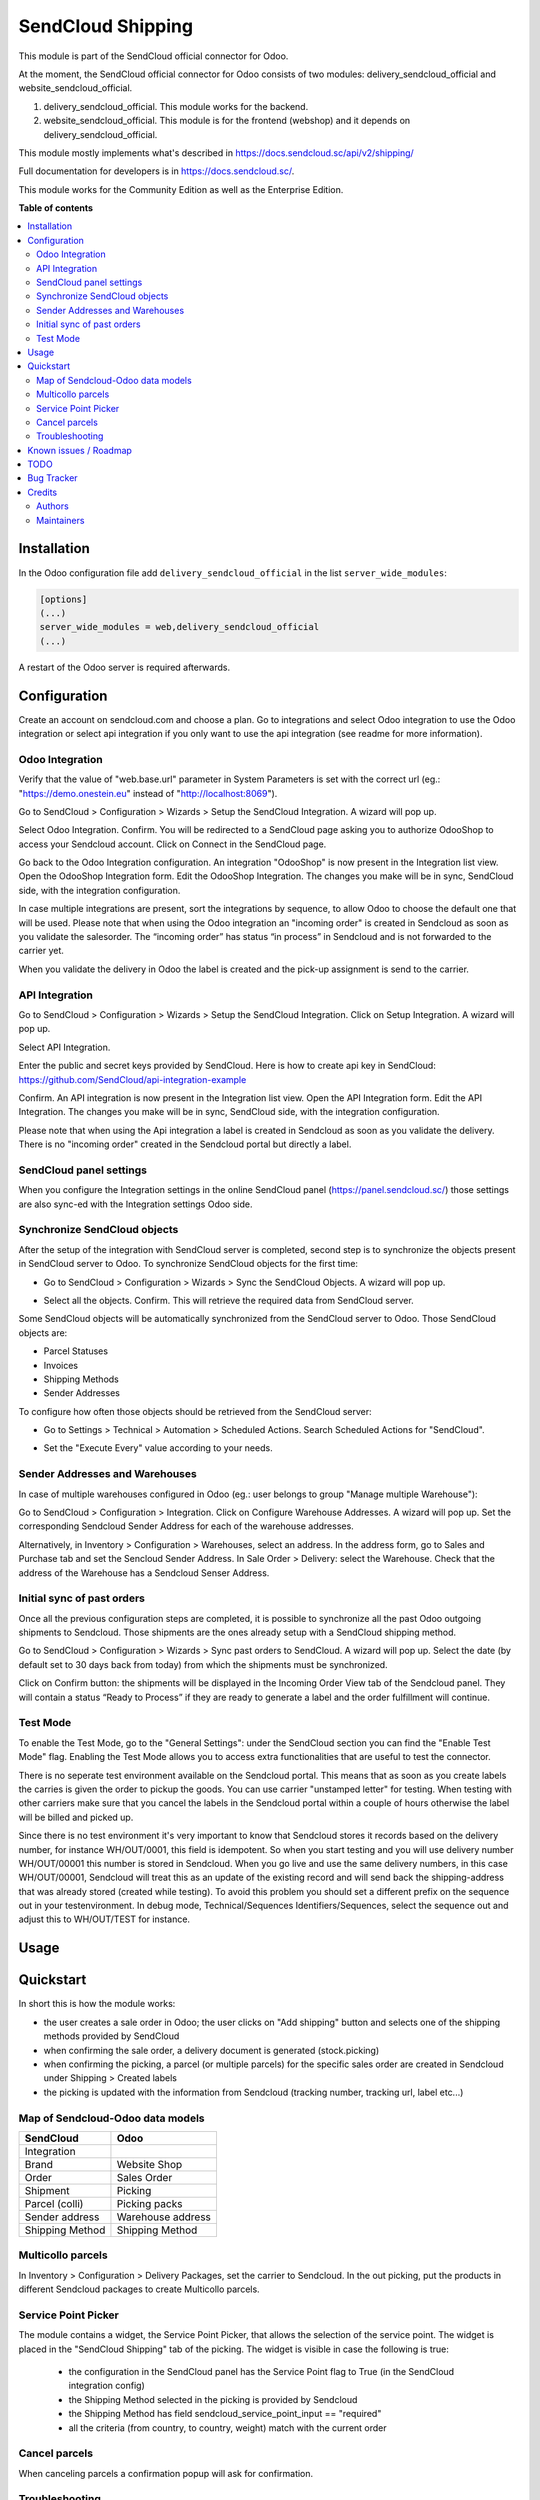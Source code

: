 ==================
SendCloud Shipping
==================

.. !!!!!!!!!!!!!!!!!!!!!!!!!!!!!!!!!!!!!!!!!!!!!!!!!!!!
   !! This file is generated by oca-gen-addon-readme !!
   !! changes will be overwritten.                   !!
   !!!!!!!!!!!!!!!!!!!!!!!!!!!!!!!!!!!!!!!!!!!!!!!!!!!!

This module is part of the SendCloud official connector for Odoo.

At the moment, the SendCloud official connector for Odoo consists of two modules: delivery_sendcloud_official and website_sendcloud_official.

1) delivery_sendcloud_official. This module works for the backend.
2) website_sendcloud_official. This module is for the frontend (webshop) and it depends on delivery_sendcloud_official.


This module mostly implements what's described in https://docs.sendcloud.sc/api/v2/shipping/

Full documentation for developers is in https://docs.sendcloud.sc/.

This module works for the Community Edition as well as the Enterprise Edition.

**Table of contents**

.. contents::
   :local:

Installation
============

In the Odoo configuration file add ``delivery_sendcloud_official`` in the list
``server_wide_modules``:

.. code-block:: ini

  [options]
  (...)
  server_wide_modules = web,delivery_sendcloud_official
  (...)

A restart of the Odoo server is required afterwards.

Configuration
=============

Create an account on sendcloud.com and choose a plan.
Go to integrations and select Odoo integration to use the Odoo integration or select
api integration if you only want to use the api integration (see readme for more
information).

Odoo Integration
~~~~~~~~~~~~~~~~

Verify that the value of "web.base.url" parameter in System Parameters is set with
the correct url (eg.: "https://demo.onestein.eu" instead of "http://localhost:8069").

Go to SendCloud > Configuration > Wizards > Setup the SendCloud Integration. A wizard will pop up.

.. image:: /delivery_sendcloud_official/static/description/Image_10.png

Select Odoo Integration. Confirm. You will be redirected to a SendCloud page asking you
to authorize OdooShop to access your Sendcloud account. Click on Connect in the SendCloud page.

.. image:: /delivery_sendcloud_official/static/description/Image_20.png

Go back to the Odoo Integration configuration. An integration "OdooShop" is now present
in the Integration list view. Open the OdooShop Integration form. Edit the OdooShop Integration.
The changes you make will be in sync, SendCloud side, with the integration configuration.

.. image:: /delivery_sendcloud_official/static/description/Image_30.png

In case multiple integrations are present, sort the integrations by sequence, to allow
Odoo to choose the default one that will be used.
Please note that when using the Odoo integration an "incoming order" is created in
Sendcloud as soon as you validate the salesorder. The “incoming order” has status
“in process” in Sendcloud and is not forwarded to the carrier yet.

.. image:: /delivery_sendcloud_official/static/description/Image_40.png

When you validate the delivery in Odoo the label is created and the pick-up assignment is send to the carrier.

.. image:: /delivery_sendcloud_official/static/description/Image_50.png


API Integration
~~~~~~~~~~~~~~~

Go to SendCloud > Configuration > Wizards > Setup the SendCloud Integration. Click on Setup Integration. A wizard will pop up.

Select API Integration.

.. image:: /delivery_sendcloud_official/static/description/Image_60.png

Enter the public and secret keys provided by SendCloud.
Here is how to create api key in SendCloud:
https://github.com/SendCloud/api-integration-example

Confirm. An API integration is now present in the Integration list view.
Open the API Integration form.
Edit the API Integration. The changes you make will be in sync, SendCloud side, with the integration configuration.

Please note that when using the Api integration a label is created in Sendcloud as soon as you validate the delivery. There is no "incoming order"
created in the Sendcloud portal but directly a label.


SendCloud panel settings
~~~~~~~~~~~~~~~~~~~~~~~~

When you configure the Integration settings in the online SendCloud panel (https://panel.sendcloud.sc/)
those settings are also sync-ed with the Integration settings Odoo side.


Synchronize SendCloud objects
~~~~~~~~~~~~~~~~~~~~~~~~~~~~~

After the setup of the integration with SendCloud server is completed, second step is
to synchronize the objects present in SendCloud server to Odoo.
To synchronize SendCloud objects for the first time:

- Go to SendCloud > Configuration > Wizards > Sync the SendCloud Objects. A wizard will pop up.

.. image:: /delivery_sendcloud_official/static/description/Image_70.png

- Select all the objects. Confirm. This will retrieve the required data from SendCloud server.

.. image:: /delivery_sendcloud_official/static/description/Image_80.png

Some SendCloud objects will be automatically synchronized from the SendCloud server to Odoo.
Those SendCloud objects are:

- Parcel Statuses
- Invoices
- Shipping Methods
- Sender Addresses

To configure how often those objects should be retrieved from the SendCloud server:

- Go to Settings > Technical > Automation > Scheduled Actions. Search Scheduled Actions for "SendCloud".

.. image:: /delivery_sendcloud_official/static/description/Image_90.png

- Set the "Execute Every" value according to your needs.


Sender Addresses and Warehouses
~~~~~~~~~~~~~~~~~~~~~~~~~~~~~~~

In case of multiple warehouses configured in Odoo (eg.: user belongs to group "Manage multiple Warehouse"):

Go to SendCloud > Configuration > Integration. Click on Configure Warehouse Addresses. A wizard will pop up.
Set the corresponding Sendcloud Sender Address for each of the warehouse addresses.

.. image:: /delivery_sendcloud_official/static/description/Image_100.png

Alternatively, in Inventory > Configuration > Warehouses, select an address. In the address form, go to Sales and Purchase tab and set the Sencloud Sender Address.
In Sale Order > Delivery: select the Warehouse. Check that the address of the Warehouse has a Sendcloud Senser Address.

.. image:: /delivery_sendcloud_official/static/description/Image_110.png

Initial sync of past orders
~~~~~~~~~~~~~~~~~~~~~~~~~~~

Once all the previous configuration steps are completed, it is possible to synchronize
all the past Odoo outgoing shipments to Sendcloud.
Those shipments are the ones already setup with a SendCloud shipping method.

Go to SendCloud > Configuration > Wizards > Sync past orders to SendCloud. A wizard will pop up.
Select the date (by default set to 30 days back from today) from which the shipments
must be synchronized.

Click on Confirm button: the shipments will be displayed in the Incoming Order View tab of the Sendcloud panel.
They will contain a status “Ready to Process” if they are ready to generate a label and the order fulfillment will continue.

Test Mode
~~~~~~~~~

To enable the Test Mode, go to the "General Settings": under the SendCloud section you can find the "Enable Test Mode" flag.
Enabling the Test Mode allows you to access extra functionalities that are useful to test the connector.

There is no seperate test environment available on the Sendcloud portal. This means that
as soon as you create labels the carries is given the order to pickup the goods.
You can use carrier "unstamped letter" for testing.
When testing with other carriers make sure that you cancel the labels in the Sendcloud portal
within a couple of hours otherwise the label will be billed and picked up.

Since there is no test environment it's very important to know that Sendcloud stores it
records based on the delivery number, for instance WH/OUT/0001, this field is idempotent.
So when you start testing and you will use delivery number WH/OUT/00001 this number is
stored in Sendcloud. When you go live and use the same delivery numbers, in this case WH/OUT/00001,
Sendcloud will treat this as an update of the existing record and will send back the
shipping-address that was already stored (created while testing). To avoid this problem
you should set a different prefix on the sequence out in your testenvironment.
In debug mode, Technical/Sequences Identifiers/Sequences, select the sequence out and
adjust this to WH/OUT/TEST for instance.

.. image:: /delivery_sendcloud_official/static/description/Image_120.png


Usage
=====

Quickstart
==========

In short this is how the module works:

- the user creates a sale order in Odoo; the user clicks on "Add shipping" button and selects one of the shipping methods provided by SendCloud
- when confirming the sale order, a delivery document is generated (stock.picking)
- when confirming the picking, a parcel (or multiple parcels) for the specific sales order are created in Sendcloud under Shipping > Created labels
- the picking is updated with the information from Sendcloud (tracking number, tracking url, label etc...)

Map of Sendcloud-Odoo data models
~~~~~~~~~~~~~~~~~~~~~~~~~~~~~~~~~

+-----------------+-------------------+
| SendCloud       | Odoo              |
+=================+===================+
| Integration     |                   |
+-----------------+-------------------+
| Brand           | Website Shop      |
+-----------------+-------------------+
| Order           | Sales Order       |
+-----------------+-------------------+
| Shipment        | Picking           |
+-----------------+-------------------+
| Parcel (colli)  | Picking packs     |
+-----------------+-------------------+
| Sender address  | Warehouse address |
+-----------------+-------------------+
| Shipping Method | Shipping Method   |
+-----------------+-------------------+


Multicollo parcels
~~~~~~~~~~~~~~~~~~

In Inventory > Configuration > Delivery Packages, set the carrier to Sendcloud.
In the out picking, put the products in different Sendcloud packages to create Multicollo parcels.

Service Point Picker
~~~~~~~~~~~~~~~~~~~~

The module contains a widget, the Service Point Picker, that allows the selection of the service point.
The widget is placed in the "SendCloud Shipping" tab of the picking. The widget is visible in case the following is true:

 - the configuration in the SendCloud panel has the Service Point flag to True (in the SendCloud integration config)
 - the Shipping Method selected in the picking is provided by Sendcloud
 - the Shipping Method has field sendcloud_service_point_input == "required"
 - all the criteria (from country, to country, weight) match with the current order

Cancel parcels
~~~~~~~~~~~~~~

When canceling parcels a confirmation popup will ask for confirmation.


Troubleshooting
~~~~~~~~~~~~~~~

If the communication to the SendCloud server fails (eg.: while creating a parcel),
the exchanged message is stored in a Log section, under Logging > Actions.

Known issues / Roadmap
======================

TODO
====

- Enable different Shipping Methods for different Websites?
- Are there shipping methods without weight limit?
- are there delivery carriers with different from-country records?

Bug Tracker
===========

Bugs are tracked on `GitHub Issues <https://github.com/onesteinbv/addons-sendcloud/issues>`_.
In case of trouble, please check there if your issue has already been reported.
If you spotted it first, help us smashing it by providing a detailed and welcomed
`feedback <https://github.com/onesteinbv/addons-sendcloud/issues/new?body=module:%20delivery_sendcloud_official%0Aversion:%2013.0%0A%0A**Steps%20to%20reproduce**%0A-%20...%0A%0A**Current%20behavior**%0A%0A**Expected%20behavior**>`_.

Do not contact contributors directly about support or help with technical issues.

Credits
=======

Authors
~~~~~~~

* Onestein

Maintainers
~~~~~~~~~~~

This module is part of the `onesteinbv/addons-sendcloud <https://github.com/onesteinbv/addons-sendcloud/tree/13.0/delivery_sendcloud_official>`_ project on GitHub.

You are welcome to contribute.
